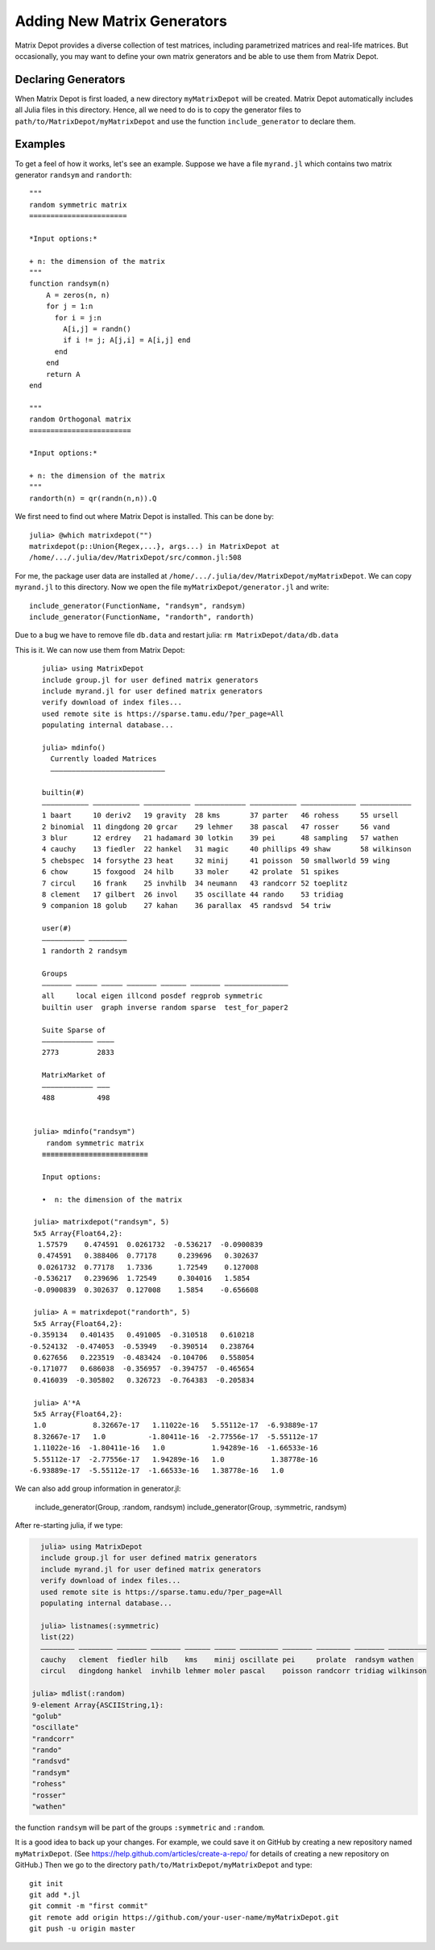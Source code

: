 .. _user:

Adding New Matrix Generators
============================

Matrix Depot provides a diverse collection of 
test matrices, including parametrized matrices
and real-life matrices. But occasionally, you 
may want to define your own matrix generators and 
be able to use them from Matrix Depot. 

Declaring Generators
--------------------

When Matrix Depot is first loaded, a new directory ``myMatrixDepot``
will be created. Matrix Depot automatically includes all Julia files
in this directory. Hence, all we need to do is to copy
the generator files to ``path/to/MatrixDepot/myMatrixDepot`` and use
the function ``include_generator`` to declare them.

.. function:: include_generator(Stuff_To_Be_Included, Stuff, f)

   Includes a piece of information of the function ``f`` to Matrix Depot,
   where ``Stuff_To_Be_Included`` is one of the following:
   
    * ``FunctionName``: the function name of ``f``. In this case, 
      ``Stuff`` is a string representing ``f``.
 
    * ``Group``: the group where ``f`` belongs. In this case, 
      ``Stuff`` is the group name.

Examples
--------- 

To get a feel of how it works, let's see an example. 
Suppose we have a file ``myrand.jl`` which contains two 
matrix generator ``randsym`` and ``randorth``::

  """
  random symmetric matrix
  =======================

  *Input options:* 

  + n: the dimension of the matrix
  """
  function randsym(n)
      A = zeros(n, n)
      for j = 1:n
        for i = j:n
          A[i,j] = randn()
          if i != j; A[j,i] = A[i,j] end
        end
      end
      return A
  end

  """
  random Orthogonal matrix
  ========================

  *Input options:*

  + n: the dimension of the matrix
  """
  randorth(n) = qr(randn(n,n)).Q

We first need to find out where Matrix Depot is installed. This 
can be done by::

    julia> @which matrixdepot("")
    matrixdepot(p::Union{Regex,...}, args...) in MatrixDepot at
    /home/.../.julia/dev/MatrixDepot/src/common.jl:508

For me, the package user data are installed at
``/home/.../.julia/dev/MatrixDepot/myMatrixDepot``. We can copy ``myrand.jl`` to this directory.
Now we open the file
``myMatrixDepot/generator.jl`` and write::

  include_generator(FunctionName, "randsym", randsym)
  include_generator(FunctionName, "randorth", randorth)


Due to a bug we have to remove file ``db.data`` and restart julia:
``rm MatrixDepot/data/db.data``


This is it. We can now use them from Matrix Depot::

    julia> using MatrixDepot
    include group.jl for user defined matrix generators
    include myrand.jl for user defined matrix generators
    verify download of index files...
    used remote site is https://sparse.tamu.edu/?per_page=All
    populating internal database...

    julia> mdinfo()
      Currently loaded Matrices
      –––––––––––––––––––––––––––

    builtin(#)                                                                             
    ––––––––––– ––––––––––– ––––––––––– –––––––––––– ––––––––––– ––––––––––––– ––––––––––––
    1 baart     10 deriv2   19 gravity  28 kms       37 parter   46 rohess     55 ursell   
    2 binomial  11 dingdong 20 grcar    29 lehmer    38 pascal   47 rosser     56 vand     
    3 blur      12 erdrey   21 hadamard 30 lotkin    39 pei      48 sampling   57 wathen   
    4 cauchy    13 fiedler  22 hankel   31 magic     40 phillips 49 shaw       58 wilkinson
    5 chebspec  14 forsythe 23 heat     32 minij     41 poisson  50 smallworld 59 wing     
    6 chow      15 foxgood  24 hilb     33 moler     42 prolate  51 spikes                 
    7 circul    16 frank    25 invhilb  34 neumann   43 randcorr 52 toeplitz               
    8 clement   17 gilbert  26 invol    35 oscillate 44 rando    53 tridiag                
    9 companion 18 golub    27 kahan    36 parallax  45 randsvd  54 triw                   

    user(#)             
    –––––––––– –––––––––
    1 randorth 2 randsym

    Groups                                                          
    ––––––– ––––– ––––– ––––––– –––––– ––––––– –––––––––––––––      
    all     local eigen illcond posdef regprob symmetric            
    builtin user  graph inverse random sparse  test_for_paper2      

    Suite Sparse of  
    –––––––––––– ––––
    2773         2833

    MatrixMarket of 
    –––––––––––– –––
    488          498


  julia> mdinfo("randsym")
     random symmetric matrix
    ≡≡≡≡≡≡≡≡≡≡≡≡≡≡≡≡≡≡≡≡≡≡≡≡≡

    Input options: 

    •  n: the dimension of the matrix

  julia> matrixdepot("randsym", 5)
  5x5 Array{Float64,2}:
   1.57579    0.474591  0.0261732  -0.536217  -0.0900839
   0.474591   0.388406  0.77178     0.239696   0.302637 
   0.0261732  0.77178   1.7336      1.72549    0.127008 
  -0.536217   0.239696  1.72549     0.304016   1.5854   
  -0.0900839  0.302637  0.127008    1.5854    -0.656608 

  julia> A = matrixdepot("randorth", 5)
  5x5 Array{Float64,2}:
 -0.359134   0.401435   0.491005  -0.310518   0.610218
 -0.524132  -0.474053  -0.53949   -0.390514   0.238764
  0.627656   0.223519  -0.483424  -0.104706   0.558054
 -0.171077   0.686038  -0.356957  -0.394757  -0.465654
  0.416039  -0.305802   0.326723  -0.764383  -0.205834

  julia> A'*A
  5x5 Array{Float64,2}:
  1.0           8.32667e-17   1.11022e-16   5.55112e-17  -6.93889e-17
  8.32667e-17   1.0          -1.80411e-16  -2.77556e-17  -5.55112e-17
  1.11022e-16  -1.80411e-16   1.0           1.94289e-16  -1.66533e-16
  5.55112e-17  -2.77556e-17   1.94289e-16   1.0           1.38778e-16
 -6.93889e-17  -5.55112e-17  -1.66533e-16   1.38778e-16   1.0 

We can also add group information in generator.jl:

  include_generator(Group, :random, randsym)
  include_generator(Group, :symmetric, randsym)

After re-starting julia, if we type:

.. code::

    julia> using MatrixDepot
    include group.jl for user defined matrix generators
    include myrand.jl for user defined matrix generators
    verify download of index files...
    used remote site is https://sparse.tamu.edu/?per_page=All
    populating internal database...

    julia> listnames(:symmetric)
    list(22)                                                                                           
    –––––––– –––––––– ––––––– ––––––– –––––– ––––– ––––––––– ––––––– –––––––– ––––––– –––––––––        
    cauchy   clement  fiedler hilb    kms    minij oscillate pei     prolate  randsym wathen           
    circul   dingdong hankel  invhilb lehmer moler pascal    poisson randcorr tridiag wilkinson        

  julia> mdlist(:random)
  9-element Array{ASCIIString,1}:
  "golub"    
  "oscillate"
  "randcorr" 
  "rando"    
  "randsvd"  
  "randsym"  
  "rohess"   
  "rosser"   
  "wathen" 

the function ``randsym`` will be part of the groups ``:symmetric`` and ``:random``.


It is a good idea to back up your changes. For example, we 
could save it on GitHub by creating a new repository named ``myMatrixDepot``.
(See https://help.github.com/articles/create-a-repo/ for details of creating a new repository on GitHub.)
Then we go to the directory ``path/to/MatrixDepot/myMatrixDepot`` and type::

  git init
  git add *.jl
  git commit -m "first commit"
  git remote add origin https://github.com/your-user-name/myMatrixDepot.git
  git push -u origin master

